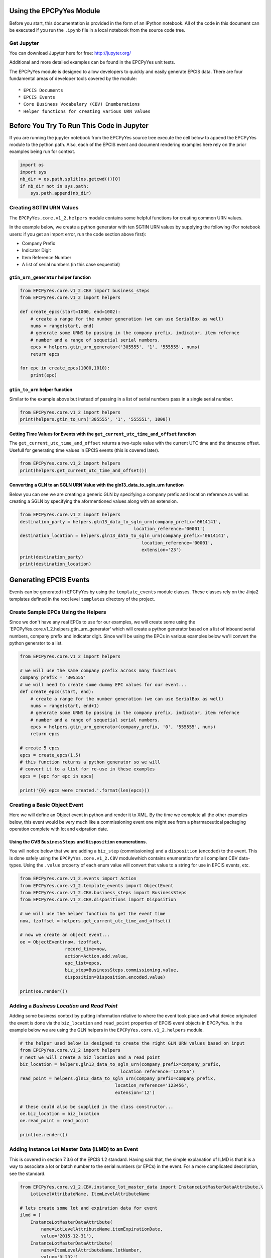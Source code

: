 
Using the EPCPyYes Module
=========================

Before you start, this documentation is provided in the form of an
IPython notebook. All of the code in this document can be executed if
you run the ``.ipynb`` file in a local notebook from the source code
tree.

Get Jupyter
-----------

You can download Jupyter here for free: http://jupyter.org/

Additional and more detailed examples can be found in the EPCPyYes unit
tests.

The EPCPyYes module is designed to allow developers to quickly and
easily generate EPCIS data. There are four fundamental areas of
developer tools covered by the module:

::

    * EPCIS Documents
    * EPCIS Events
    * Core Business Vocabulary (CBV) Enumberations
    * Helper functions for creating various URN values

Before You Try To Run This Code in Jupyter
==========================================

If you are running the jupyter notebook from the EPCPyYes source tree
execute the cell below to append the EPCPyYes module to the python path.
Also, each of the EPCIS event and document rendering examples here rely
on the prior examples being run for context.

.. code:: ipython3

    import os
    import sys
    nb_dir = os.path.split(os.getcwd())[0]
    if nb_dir not in sys.path:
        sys.path.append(nb_dir)

Creating SGTIN URN Values
-------------------------

The ``EPCPyYes.core.v1_2.helpers`` module contains some helpful
functions for creating common URN values.

In the example below, we create a python generator with ten SGTIN URN
values by supplying the following (For notebook users: if you get an
import error, run the code section above first):

-  Company Prefix
-  Indicator Digit
-  Item Reference Number
-  A list of serial numbers (in this case sequential)

``gtin_urn_generator`` helper function
~~~~~~~~~~~~~~~~~~~~~~~~~~~~~~~~~~~~~~

.. code:: ipython3

    from EPCPyYes.core.v1_2.CBV import business_steps
    from EPCPyYes.core.v1_2 import helpers
    
    def create_epcs(start=1000, end=1002):
        # create a range for the number generation (we can use SerialBox as well)
        nums = range(start, end)
        # generate some URNS by passing in the company prefix, indicator, item refernce
        # number and a range of sequetial serial numbers.
        epcs = helpers.gtin_urn_generator('305555', '1', '555555', nums)
        return epcs
    
    for epc in create_epcs(1000,1010):
        print(epc)

``gtin_to_urn`` helper function
~~~~~~~~~~~~~~~~~~~~~~~~~~~~~~~

Similar to the example above but instead of passing in a list of serial
numbers pass in a single serial number.

.. code:: ipython3

    from EPCPyYes.core.v1_2 import helpers
    print(helpers.gtin_to_urn('305555', '1', '555551', 1000))

Getting Time Values for Events with the ``get_current_utc_time_and_offset`` function
~~~~~~~~~~~~~~~~~~~~~~~~~~~~~~~~~~~~~~~~~~~~~~~~~~~~~~~~~~~~~~~~~~~~~~~~~~~~~~~~~~~~

The ``get_current_utc_time_and_offset`` returns a two-tuple value with
the current UTC time and the timezone offset. Usefull for generating
time values in EPCIS events (this is covered later).

.. code:: ipython3

    from EPCPyYes.core.v1_2 import helpers
    print(helpers.get_current_utc_time_and_offset())

Converting a GLN to an SGLN URN Value with the gln13\_data\_to\_sgln\_urn function
~~~~~~~~~~~~~~~~~~~~~~~~~~~~~~~~~~~~~~~~~~~~~~~~~~~~~~~~~~~~~~~~~~~~~~~~~~~~~~~~~~

Below you can see we are creating a generic GLN by specifying a company
prefix and location reference as well as creating a SGLN by specifying
the aformentioned values along with an extension.

.. code:: ipython3

    from EPCPyYes.core.v1_2 import helpers
    destination_party = helpers.gln13_data_to_sgln_urn(company_prefix='0614141',
                                               location_reference='00001')
    destination_location = helpers.gln13_data_to_sgln_urn(company_prefix='0614141',
                                                  location_reference='00001',
                                                  extension='23')
    print(destination_party)
    print(destination_location)

Generating EPCIS Events
=======================

Events can be generated in EPCPyYes by using the ``template_events``
module classes. These classes rely on the Jinja2 templates defined in
the root level ``templates`` directory of the project.

Create Sample EPCs Using the Helpers
------------------------------------

Since we don't have any real EPCs to use for our examples, we will
create some using the
\`EPCPyYes.core.v1\_2.helpers.gtin\_urn\_generator' which will create a
python generator based on a list of inbound serial numbers, company
prefix and indicator digit. Since we'll be using the EPCs in various
examples below we'll convert the python generator to a list.

.. code:: ipython3

    from EPCPyYes.core.v1_2 import helpers
    
    # we will use the same company prefix across many functions
    company_prefix = '305555'
    # we will need to create some dummy EPC values for our event...
    def create_epcs(start, end):
        # create a range for the number generation (we can use SerialBox as well)
        nums = range(start, end+1)
        # generate some URNS by passing in the company prefix, indicator, item refernce
        # number and a range of sequetial serial numbers.
        epcs = helpers.gtin_urn_generator(company_prefix, '0', '555555', nums)
        return epcs
    
    # create 5 epcs
    epcs = create_epcs(1,5)
    # this function returns a python generator so we will
    # convert it to a list for re-use in these examples
    epcs = [epc for epc in epcs]
    
    print('{0} epcs were created.'.format(len(epcs)))

Creating a Basic Object Event
-----------------------------

Here we will define an Object event in python and render it to XML. By
the time we complete all the other examples below, this event would be
very much like a commissioning event one might see from a pharmaceutical
packaging operation complete with lot and exipration date.

Using the CVB ``BusinessSteps`` and ``Disposition`` enumerations.
~~~~~~~~~~~~~~~~~~~~~~~~~~~~~~~~~~~~~~~~~~~~~~~~~~~~~~~~~~~~~~~~~

You will notice below that we are adding a ``biz_step`` (commissioning)
and a ``disposition`` (encoded) to the event. This is done safely using
the ``EPCPyYes.core.v1_2.CBV`` modulewhich contains enumeration for all
compliant CBV data-types. Using the ``.value`` property of each enum
value will convert that value to a string for use in EPCIS events, etc.

.. code:: ipython3

    from EPCPyYes.core.v1_2.events import Action
    from EPCPyYes.core.v1_2.template_events import ObjectEvent
    from EPCPyYes.core.v1_2.CBV.business_steps import BusinessSteps
    from EPCPyYes.core.v1_2.CBV.dispositions import Disposition
    
    # we will use the helper function to get the event time
    now, tzoffset = helpers.get_current_utc_time_and_offset()
    
    # now we create an object event...
    oe = ObjectEvent(now, tzoffset,
                     record_time=now,
                     action=Action.add.value,
                     epc_list=epcs,
                     biz_step=BusinessSteps.commissioning.value,
                     disposition=Disposition.encoded.value)
    
    print(oe.render())

Adding a *Business Location* and *Read Point*
---------------------------------------------

Adding some business context by putting information relative to where
the event took place and what device originated the event is done via
the ``biz_location`` and ``read_point`` properties of EPCIS event
objects in EPCPyYes. In the example below we are using the GLN helpers
in the ``EPCPyYes.core.v1_2.helpers`` module.

.. code:: ipython3

    # the helper used below is designed to create the right GLN URN values based on input
    from EPCPyYes.core.v1_2 import helpers
    # next we will create a biz location and a read point
    biz_location = helpers.gln13_data_to_sgln_urn(company_prefix=company_prefix,
                                          location_reference='123456')
    read_point = helpers.gln13_data_to_sgln_urn(company_prefix=company_prefix,
                                        location_reference='123456',
                                        extension='12')
    
    # these could also be supplied in the class constructor...
    oe.biz_location = biz_location
    oe.read_point = read_point
    
    print(oe.render())

Adding Instance Lot Master Data (ILMD) to an Event
--------------------------------------------------

This is covered in section 7.3.6 of the EPCIS 1.2 standard. Having said
that, the simple explanation of ILMD is that it is a way to associate a
lot or batch number to the serial numbers (or EPCs) in the event. For a
more complicated description, see the standard.

.. code:: ipython3

    from EPCPyYes.core.v1_2.CBV.instance_lot_master_data import InstanceLotMasterDataAttribute,\
        LotLevelAttributeName, ItemLevelAttributeName
    
    # lets create some lot and expiration data for event
    ilmd = [
        InstanceLotMasterDataAttribute(
            name=LotLevelAttributeName.itemExpirationDate,
            value='2015-12-31'),
        InstanceLotMasterDataAttribute(
            name=ItemLevelAttributeName.lotNumber,
            value='DL232')
    ]
    
    # assign the property and that's it
    oe.ilmd = ilmd
    
    print(oe.render())

Adding Source and Destination Data to an Event
----------------------------------------------

Here we are adding source and destination data to an event using the CVB
values created for this task. The source and destination lists can be
added to any EPCIS event. *Source/Destination types* are covered in
section 7.4 of the *CBV 1.2* standard.

.. code:: ipython3

    from EPCPyYes.core.v1_2.CBV.source_destination import SourceDestinationTypes
    from EPCPyYes.core.v1_2.events import Source, Destination
    
    dest_company_prefix = '309999'
    # next we will create a biz location and a read point using the helpers...
    # you can do this manually if you want...
    owner_gln = helpers.gln13_data_to_sgln_urn(company_prefix=dest_company_prefix,
                                          location_reference='111111')
    owner_location_gln = helpers.gln13_data_to_sgln_urn(company_prefix=dest_company_prefix,
                                        location_reference='111111',
                                        extension='233')
    
    
    # let's create a source list using the biz_location and read_point values just as an example
    # any GLN could be used here to signify who owns the product and where it is located. 
    source_list = [
        Source(SourceDestinationTypes.possessing_party.value,
               biz_location),
        Source(SourceDestinationTypes.location.value, read_point)
    ]
    
    destination_list = [
        Destination(SourceDestinationTypes.owning_party.value, owner_gln),
        Destination(SourceDestinationTypes.location.value, owner_location_gln)
    ]
    
    oe.source_list = source_list
    oe.destination_list = destination_list
    
    print(oe.render())

Creating an Aggregation Event
-----------------------------

.. code:: ipython3

    from EPCPyYes.core.v1_2 import helpers
    from EPCPyYes.core.v1_2.events import Source, Action
    from EPCPyYes.core.v1_2.template_events import AggregationEvent
    from EPCPyYes.core.v1_2.CBV import business_steps
    from EPCPyYes.core.v1_2.CBV.business_steps import BusinessSteps
    from EPCPyYes.core.v1_2.CBV.source_destination import SourceDestinationTypes
    from EPCPyYes.core.v1_2.CBV.dispositions import Disposition
    from EPCPyYes.core.v1_2.CBV.instance_lot_master_data import InstanceLotMasterDataAttribute,\
        LotLevelAttributeName, ItemLevelAttributeName
    
    # we will use the same company prefix across many functions
    company_prefix = '305555'
    
    # create a parent EPC to pack our child EPC values into
    # (note the different indicator)
    parent_epc = helpers.gtin_to_urn(company_prefix, indicator=3,
                                     item_reference='555555',
                                     serial_number='1')
    
    # now we create an object event...
    ae = AggregationEvent(
        event_time=now, event_timezone_offset=tzoffset,
        record_time=now, action=Action.add.value, parent_id=parent_epc,
        child_epcs=epcs,
        biz_step=BusinessSteps.packing,
        disposition=Disposition.container_closed,
        read_point=read_point,biz_location=biz_location
    )
    
    print(ae.render())

Adding a Transaction Event
--------------------------

Below we will add a transaction event that mimics a *shipping* event in
EPCIS. The end result of the combined examples in this notebook will be
a full EPCIS lot notification that would be typical in a pharmaceutical
manufacturing environment with the following data (to review):

::

    * Object Event with Commissioning of Prodcut IDs
    * Aggregation Event of type ADD showing how goods were packaged together
    * Transaction Event of type ADD showing that the goods were shipped from one location to another

.. code:: ipython3

    from EPCPyYes.core.v1_2.CBV.helpers import make_trade_item_master_data_urn
    from EPCPyYes.core.v1_2.template_events import TransactionEvent
    
    disposition = Disposition.in_transit.value
    biz_step = BusinessSteps.shipping.value
    
    # We will use the other biz location and read point data, etc. from the 
    # examples above.
    te = TransactionEvent(now, tzoffset, now, 
                          action=Action.add.value,
                          parent_id=parent_epc, 
                          biz_location=biz_location, 
                          read_point=read_point,
                          source_list=source_list,
                          destination_list=destination_list,
                          biz_step=biz_step, 
                          disposition=disposition)
    print(te.render())

Creating a Quantity List
------------------------

EPCIS events allow you to specify a quantity list to express the
presence of items in an event that are not identified via a unique id.
We will add a ``quantity_list`` to our event to express that there were
5 identifiable trade items shipped of a certain weight.

.. code:: ipython3

    from EPCPyYes.core.v1_2.events import QuantityElement
    from EPCPyYes.core.v1_2.CBV.helpers import make_trade_item_master_data_urn
    
    # This helper function will create the proper trade
    # item master date URN value for us using the company
    # prefix, indicator and item reference.
    trade_item = make_trade_item_master_data_urn('305555', '0',
                                                '555555')
    
    quantity_list = [
        QuantityElement(epc_class=trade_item, quantity=5),
        QuantityElement(epc_class=trade_item, quantity=14.5,
                       uom='LB')]
    
    te.quantity_list = quantity_list
    print(te.render())

Adding The Events to an EPCIS Document
======================================

To execute this code in Jupyter, make sure you have run the code in the
prior example.

Creating and EPCIS Document and adding events to it in EPCPyYes if
fairly simple:

.. code:: ipython3

    from EPCPyYes.core.v1_2.template_events import EPCISDocument
    
    epc_doc = EPCISDocument(object_events=[oe], aggregation_events=[ae],
                            transaction_events=[te])
    print(epc_doc.render())
